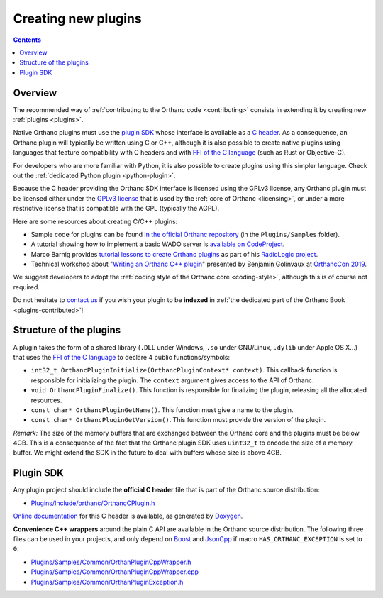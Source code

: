 .. _creating-plugins:

Creating new plugins
====================

.. contents::

Overview
--------

The recommended way of :ref:`contributing to the Orthanc code
<contributing>` consists in extending it by creating new :ref:`plugins
<plugins>`.

Native Orthanc plugins must use the `plugin SDK
<https://sdk.orthanc-server.com/>`__ whose interface is available as a
`C header
<https://hg.orthanc-server.com/orthanc/file/Orthanc-1.10.1/OrthancServer/Plugins/Include/orthanc/OrthancCPlugin.h>`__.
As a consequence, an Orthanc plugin will typically be written using C
or C++, although it is also possible to create native plugins using
languages that feature compatibility with C headers and with `FFI of
the C language
<https://en.wikipedia.org/wiki/Foreign_function_interface>`__ (such as
Rust or Objective-C).

For developers who are more familiar with Python, it is also possible
to create plugins using this simpler language. Check out the
:ref:`dedicated Python plugin <python-plugin>`.

Because the C header providing the Orthanc SDK interface is licensed
using the GPLv3 license, any Orthanc plugin must be licensed either
under the `GPLv3 license
<http://www.gnu.org/licenses/quick-guide-gplv3.en.html>`__ that is
used by the :ref:`core of Orthanc <licensing>`, or under a more
restrictive license that is compatible with the GPL (typically the
AGPL).

Here are some resources about creating C/C++ plugins:

* Sample code for plugins can be found `in the official Orthanc
  repository
  <https://hg.orthanc-server.com/orthanc/file/default/OrthancServer/Plugins/Samples/>`__
  (in the ``Plugins/Samples`` folder).

* A tutorial showing how to implement a basic WADO server is
  `available on CodeProject
  <https://www.codeproject.com/Articles/797118/Implementing-a-WADO-Server-using-Orthanc>`__.

* Marco Barnig provides `tutorial lessons to create Orthanc plugins
  <https://github.com/mbarnig/RadioLogic/wiki#user-content-orthanc-plugin-development>`__
  as part of his `RadioLogic project
  <https://github.com/mbarnig/RadioLogic/>`__.

* Technical workshop about "`Writing an Orthanc C++ plugin
  <https://bitbucket.org/bgo-osimis/orcon19-plugin-workshop/>`__"
  presented by Benjamin Golinvaux at `OrthancCon 2019
  <https://www.orthanc-server.com/static.php?page=conference-schedule>`__.
  
We suggest developers to adopt the :ref:`coding style of the Orthanc
core <coding-style>`, although this is of course not required.

Do not hesitate to `contact us
<https://www.orthanc-server.com/static.php?page=contact>`__ if you wish
your plugin to be **indexed** in :ref:`the dedicated part of the
Orthanc Book <plugins-contributed>`!

Structure of the plugins
------------------------

A plugin takes the form of a shared library (``.DLL`` under Windows,
``.so`` under GNU/Linux, ``.dylib`` under Apple OS X...) that uses the
`FFI of the C language
<https://en.wikipedia.org/wiki/Application_binary_interface>`__ to
declare 4 public functions/symbols:

* ``int32_t OrthancPluginInitialize(OrthancPluginContext* context)``. This
  callback function is responsible for initializing the plugin. The
  ``context`` argument gives access to the API of Orthanc.
* ``void OrthancPluginFinalize()``. This function is responsible
  for finalizing the plugin, releasing all the allocated resources.
* ``const char* OrthancPluginGetName()``. This function must give a
  name to the plugin.
* ``const char* OrthancPluginGetVersion()``. This function must
  provide the version of the plugin.

*Remark:* The size of the memory buffers that are exchanged between
the Orthanc core and the plugins must be below 4GB. This is a
consequence of the fact that the Orthanc plugin SDK uses ``uint32_t``
to encode the size of a memory buffer. We might extend the SDK in
the future to deal with buffers whose size is above 4GB.

Plugin SDK
----------

Any plugin project should include the **official C header** file
that is part of the Orthanc source distribution:

* `Plugins/Include/orthanc/OrthancCPlugin.h
  <https://hg.orthanc-server.com/orthanc/file/Orthanc-1.10.1/OrthancServer/Plugins/Include/orthanc/OrthancCPlugin.h>`__

`Online documentation <https://sdk.orthanc-server.com/>`__ for this C
header is available, as generated by `Doxygen
<https://en.wikipedia.org/wiki/Doxygen>`__.

**Convenience C++ wrappers** around the plain C API are available in
the Orthanc source distribution. The following three files can be used
in your projects, and only depend on `Boost
<https://www.boost.org/>`__ and `JsonCpp
<https://github.com/open-source-parsers/jsoncpp>`__ if macro
``HAS_ORTHANC_EXCEPTION`` is set to ``0``:

* `Plugins/Samples/Common/OrthanPluginCppWrapper.h
  <https://hg.orthanc-server.com/orthanc/file/Orthanc-1.10.1/OrthancServer/Plugins/Samples/Common/OrthancPluginCppWrapper.h>`__
* `Plugins/Samples/Common/OrthanPluginCppWrapper.cpp
  <https://hg.orthanc-server.com/orthanc/file/Orthanc-1.10.1/OrthancServer/Plugins/Samples/Common/OrthancPluginCppWrapper.cpp>`__
* `Plugins/Samples/Common/OrthanPluginException.h
  <https://hg.orthanc-server.com/orthanc/file/Orthanc-1.10.1/OrthancServer/Plugins/Samples/Common/OrthancPluginException.h>`__
